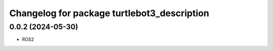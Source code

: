 ^^^^^^^^^^^^^^^^^^^^^^^^^^^^^^^^^^^^^^^^^^^^
Changelog for package turtlebot3_description
^^^^^^^^^^^^^^^^^^^^^^^^^^^^^^^^^^^^^^^^^^^^

0.0.2 (2024-05-30)
------------------
* ROS2

